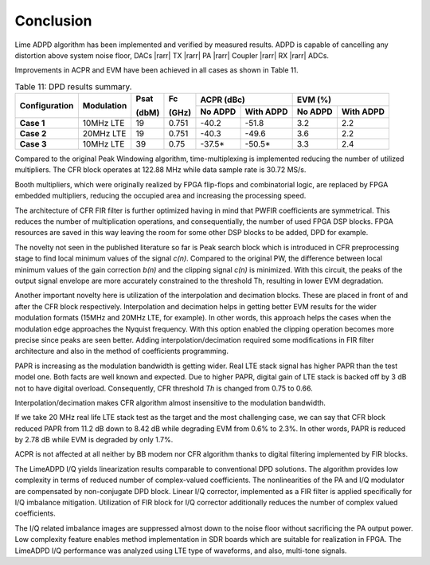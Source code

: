Conclusion
==========

Lime ADPD algorithm has been implemented and verified by measured results.
ADPD is capable of cancelling any distortion above system noise floor, 
DACs |rarr| TX |rarr| PA |rarr| Coupler |rarr| RX |rarr| ADCs. 

Improvements in ACPR and EVM have been achieved in all cases as shown in Table
11.

.. table:: Table 11: DPD results summary.

   +-------------+----------+------+-----+------------------+------------------+
   |Configuration|Modulation|Psat  |Fc   |ACPR (dBc)        | EVM (%)          |
   |             |          |      |     +--------+---------+--------+---------+
   |             |          |(dbM) |(GHz)|No ADPD |With ADPD|No ADPD |With ADPD|
   +=============+==========+======+=====+========+=========+========+=========+
   | **Case 1**  |10MHz LTE | 19   |0.751| -40.2  | -51.8   | 3.2    | 2.2     |
   +-------------+----------+------+-----+--------+---------+--------+---------+
   | **Case 2**  |20MHz LTE | 19   |0.751| -40.3  | -49.6   | 3.6    | 2.2     |
   +-------------+----------+------+-----+--------+---------+--------+---------+
   | **Case 3**  |10MHz LTE | 39   |0.75 | -37.5* | -50.5*  | 3.3    | 2.4     |
   +-------------+----------+------+-----+--------+---------+--------+---------+
      
Compared to the original Peak Windowing algorithm, time-multiplexing is
implemented reducing the number of utilized multipliers. The CFR block operates
at 122.88 MHz while data sample rate is 30.72 MS/s. 

Booth multipliers, which were originally realized by FPGA flip-flops and
combinatorial logic, are replaced by FPGA embedded multipliers, reducing the
occupied area and increasing the processing speed. 

The architecture of CFR FIR filter is further optimized having in mind that
PWFIR coefficients are symmetrical. This reduces the number of multiplication
operations, and consequentially, the number of used FPGA DSP blocks. FPGA
resources are saved in this way leaving the room for some other DSP blocks to be
added, DPD for example.

The novelty not seen in the published literature so far is Peak search block
which is introduced in CFR preprocessing stage to find local minimum values of
the signal *c(n)*. Compared to the original PW, the difference between local
minimum values of the gain correction *b(n)* and the clipping signal *c(n)* is
minimized. With this circuit, the peaks of the output signal envelope are more
accurately constrained to the threshold Th, resulting in lower EVM degradation.

Another important novelty here is utilization of the interpolation and
decimation blocks. These are placed in front of and after the CFR block
respectively. Interpolation and decimation helps in getting better EVM results
for the wider modulation formats (15MHz and 20MHz LTE, for example). In other
words, this approach helps the cases when the modulation edge approaches the
Nyquist frequency. With this option enabled the clipping operation becomes more
precise since peaks are seen better. Adding interpolation/decimation required
some modifications in FIR filter architecture and also in the method of
coefficients programming.

PAPR is increasing as the modulation bandwidth is getting wider. Real LTE stack
signal has higher PAPR than the test model one. Both facts are well known and
expected. Due to higher PAPR, digital gain of LTE stack is backed off by 3 dB
not to have digital overload. Consequently, CFR threshold *Th* is changed from
0.75 to 0.66.

Interpolation/decimation makes CFR algorithm almost insensitive to the
modulation bandwidth. 

If we take 20 MHz real life LTE stack test as the target and the most
challenging case, we can say that CFR block reduced PAPR from 11.2 dB down to
8.42 dB while degrading EVM from 0.6% to 2.3%. In other words, PAPR is reduced
by 2.78 dB while EVM is degraded by only 1.7%.

ACPR is not affected at all neither by BB modem nor CFR algorithm thanks to
digital filtering implemented by FIR blocks.

The LimeADPD I/Q yields linearization results comparable to conventional DPD 
solutions. The algorithm provides low complexity in terms of
reduced number of complex-valued coefficients. The nonlinearities of the PA 
and I/Q modulator are compensated by non-conjugate DPD block. Linear I/Q corrector,
implemented as a FIR filter is applied specifically for I/Q imbalance mitigation. 
Utilization of FIR block for I/Q corrector additionally reduces the number of complex valued
coefficients. 

The I/Q related imbalance images are suppressed almost down to the noise floor without
sacrificing the PA output power. Low complexity feature enables method 
implementation in SDR boards which are suitable for realization in FPGA.
The LimeADPD I/Q performance was analyzed using LTE type of waveforms, and also, multi-tone signals.
